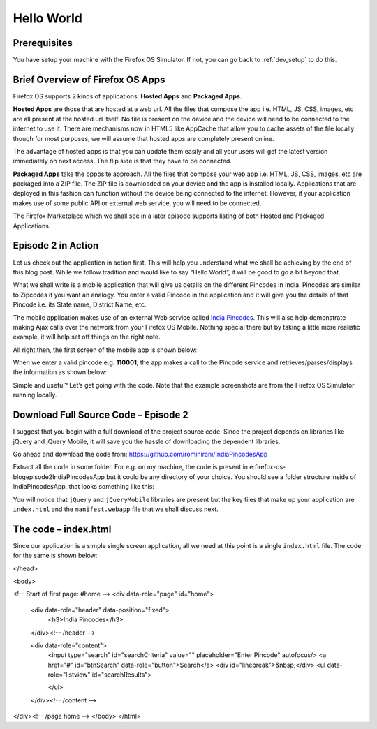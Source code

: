 .. Copyright (C) Romin Irani. Permission is granted to copy, distribute
   and/or modify this document under the terms of the Creative Commons
   Attribution-ShareAlike 4.0 International Public License.

.. _hello_world:

Hello World
===========

Prerequisites
-------------

You have setup your machine with the Firefox OS Simulator. If not, you can go
back to :ref:`dev_setup` to do this.


.. index:: hosted apps, packaged apps, apps; hosted, apps; packaged

Brief Overview of Firefox OS Apps
---------------------------------

Firefox OS supports 2 kinds of applications: **Hosted Apps** and
**Packaged Apps**.

**Hosted Apps** are those that are hosted at a web url. All the files that
compose the app i.e. HTML, JS, CSS, images, etc are all present at the hosted
url itself. No file is present on the device and the device will need to be
connected to the internet to use it. There are mechanisms now in HTML5 like
AppCache that allow you to cache assets of the file locally though for most
purposes, we will assume that hosted apps are completely present online.

The advantage of hosted apps is that you can update them easily and all your
users will get the latest version immediately on next access. The flip side is
that they have to be connected.

**Packaged Apps** take the opposite approach. All the files that compose your
web app i.e. HTML, JS, CSS, images, etc are packaged into a ZIP file. The ZIP
file is downloaded on your device and the app is installed locally.
Applications that are deployed in this fashion can function without the device
being connected to the internet. However, if your application makes use of some
public API or external web service, you will need to be connected.

The Firefox Marketplace which we shall see in a later episode supports listing
of both Hosted and Packaged Applications.


Episode 2 in Action
-------------------

Let us check out the application in action first. This will help you understand
what we shall be achieving by the end of this blog post. While we follow
tradition and would like to say “Hello World”, it will be good to go a bit
beyond that.

What we shall write is a mobile application that will give us details on the
different Pincodes in India. Pincodes are similar to Zipcodes if you want an
analogy. You enter a valid Pincode in the application and it will give you the
details of that Pincode i.e. its State name, District Name, etc.

The mobile application makes use of an external Web service called `India
Pincodes <http://www.programmableweb.com/api/india-pincode>`__. This will also
help demonstrate making Ajax calls over the network from your Firefox OS
Mobile. Nothing special there but by taking a little more realistic example, it
will help set off things on the right note.

All right then, the first screen of the mobile app is shown below:

.. image:: illustrations/episode02/app_in_action1.png
   :alt: App before entering pin code 
   :height: 350px

When we enter a valid pincode e.g. **110001**, the app makes a call to the
Pincode service and retrieves/parses/displays the information as shown below:

.. image:: illustrations/episode02/app_in_action2.png
   :alt: App after submitting pin code 
   :height: 350px

Simple and useful? Let’s get going with the code. Note that the example
screenshots are from the Firefox OS Simulator running locally.


Download Full Source Code – Episode 2
-------------------------------------

I suggest that you begin with a full download of the project source code. Since 
the project depends on libraries like jQuery and jQuery Mobile, it will save
you the hassle of downloading the dependent libraries.

Go ahead and download the code from:
`https://github.com/rominirani/IndiaPincodesApp
<https://github.com/rominirani/IndiaPincodesApp>`__

Extract all the code in some folder. For e.g. on my machine, the code is
present in e:\firefox-os-blog\episode2\IndiaPincodesApp but it could be any
directory of your choice. You should see a folder structure inside of
IndiaPincodesApp, that looks something like this:

.. image:: illustrations/episode02/folder_structure.png
   :alt: App folder structure 
   :height: 150px

You will notice that ``jQuery`` and ``jQueryMobile`` libraries are present but
the key files that make up your application are ``index.html`` and the
``manifest.webapp`` file that we shall discuss next.


The code – index.html
---------------------

Since our application is a simple single screen application, all we need at
this point is a single ``index.html`` file. The code for the same is shown
below:

.. sourcecode:: guess
    :linenos:

    <!DOCTYPE html> 
    <html>
 
    <head>
        <meta charset="utf-8">
        <meta name="viewport" content="width=device-width, initial-scale=1"> 
        <title>India Pincodes</title> 
        <link rel="stylesheet" href="jquery.mobile-1.3.1.min.css" />
        <script src="jquery-1.7.1.min.js"></script>
        <script src="jquery.mobile-1.3.1.min.js"></script>
        <script>
            $(document).ready(function() {
              //Invoke Pincode Search API
              $("#btnSearch").click(function(){
                pincode = $("#searchCriteria").val();
                var xhr = new XMLHttpRequest({mozSystem: true});
                xhr.open("GET",
                         "http://pin-codes.in/api/pincode/" + pincode,
                          true);
                xhr.onreadystatechange = function() {
                  if (xhr.readyState == 4) {
                    obj = JSON.parse(xhr.responseText);
                    result = "<li>Post Office: " + obj.PostOffice + "</li>";
                    result += "<li>District: " + obj.District + "</li>";
                    result += "<li>State: " + obj.State + "</li>";
                    console.log(result);
                    $("#searchResults").html(result);
                    $('#searchResults').listview('refresh');
                  }
                }
                xhr.send();
              });
            });

    </script>
</head> 
 
<body> 
 
<!-- Start of first page: #home -->
<div data-role="page" id="home">
 
    <div data-role="header" data-position="fixed">
        <h3>India Pincodes</h3>  
    </div><!-- /header -->
 
    <div data-role="content">
        <input type="search" id="searchCriteria" value="" placeholder="Enter Pincode" autofocus/>
        <a href="#" id="btnSearch" data-role="button">Search</a>
        <div id="linebreak">&nbsp;</div>        
        <ul data-role="listview" id="searchResults">
 
        </ul>           
 
    </div><!-- /content -->
</div><!-- /page home -->
</body>
</html>
